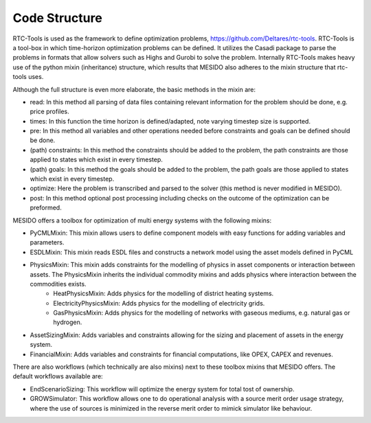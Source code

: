 .. _chp_code_structure:

Code Structure
==============

RTC-Tools is used as the framework to define optimization problems, https://github.com/Deltares/rtc-tools.
RTC-Tools is a tool-box in which time-horizon optimization problems can be defined. It utilizes the Casadi package to parse the problems in formats that allow solvers such as Highs and Gurobi to solve the problem.
Internally RTC-Tools makes heavy use of the python mixin (inheritance) structure, which results that MESIDO also adheres to the mixin structure that rtc-tools uses.

Although the full structure is even more elaborate, the basic methods in the mixin are:

* read: In this method all parsing of data files containing relevant information for the problem should be done, e.g. price profiles.
* times: In this function the time horizon is defined/adapted, note varying timestep size is supported.
* pre: In this method all variables and other operations needed before constraints and goals can be defined should be done.
* (path) constraints: In this method the constraints should be added to the problem, the path constraints are those applied to states which exist in every timestep.
* (path) goals: In this method the goals should be added to the problem, the path goals are those applied to states which exist in every timestep.
* optimize: Here the problem is transcribed and parsed to the solver (this method is never modified in MESIDO).
* post: In this method optional post processing including checks on the outcome of the optimization can be preformed.

MESIDO offers a toolbox for optimization of multi energy systems with the following mixins:

* PyCMLMixin: This mixin allows users to define component models with easy functions for adding variables and parameters.
* ESDLMixin: This mixin reads ESDL files and constructs a network model using the asset models defined in PyCML
* PhysicsMixin: This mixin adds constraints for the modelling of physics in asset components or interaction between assets. The PhysicsMixin inherits the individual commodity mixins and adds physics where interaction between the commodities exists.
    * HeatPhysicsMixin: Adds physics for the modelling of district heating systems.
    * ElectricityPhysicsMixin: Adds physics for the modelling of electricity grids.
    * GasPhysicsMixin: Adds physics for the modelling of networks with gaseous mediums, e.g. natural gas or hydrogen.
* AssetSizingMixin: Adds variables and constraints allowing for the sizing and placement of assets in the energy system.
* FinancialMixin: Adds variables and constraints for financial computations, like OPEX, CAPEX and revenues.

There are also workflows (which technically are also mixins) next to these toolbox mixins that MESIDO offers. The default workflows available are:

* EndScenarioSizing: This workflow will optimize the energy system for total tost of ownership.
* GROWSimulator: This workflow allows one to do operational analysis with a source merit order usage strategy, where the use of sources is minimized in the reverse merit order to mimick simulator like behaviour.
